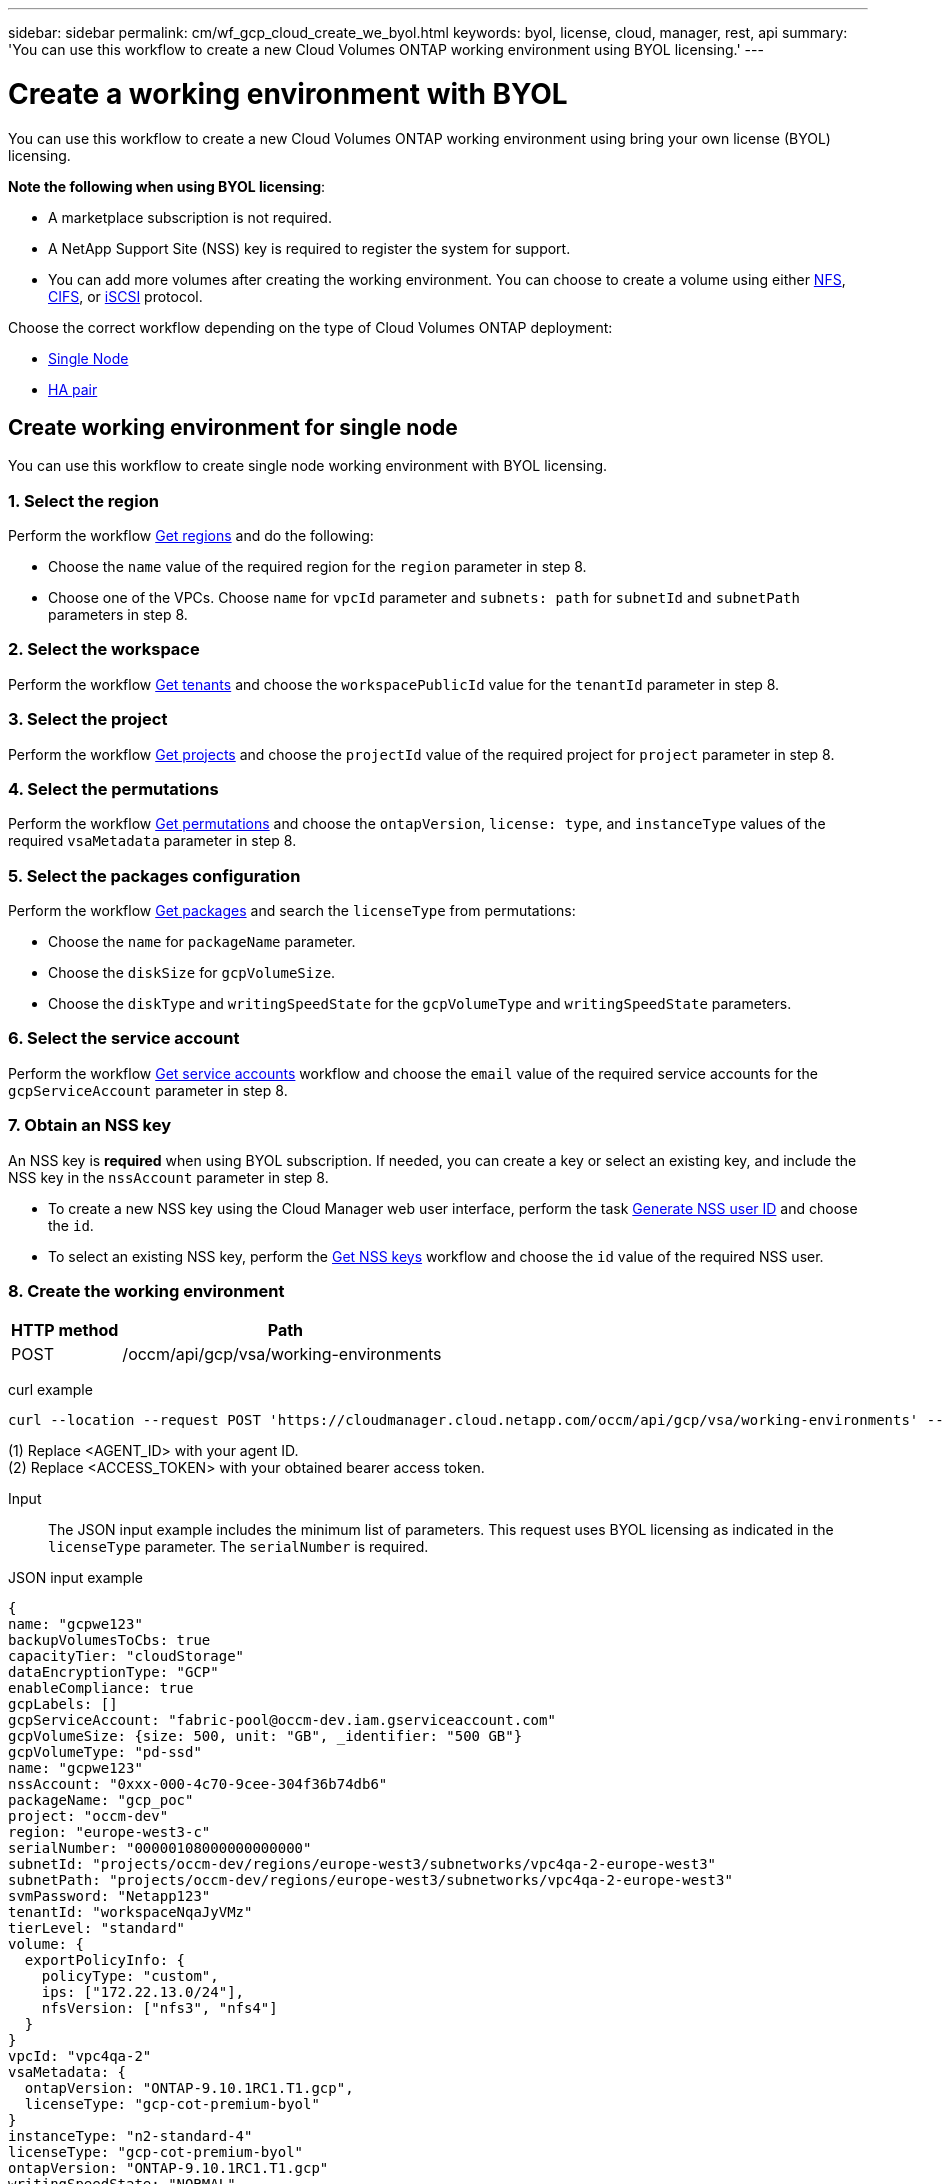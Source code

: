 ---
sidebar: sidebar
permalink: cm/wf_gcp_cloud_create_we_byol.html
keywords: byol, license, cloud, manager, rest, api
summary: 'You can use this workflow to create a new Cloud Volumes ONTAP working environment using BYOL licensing.'
---

= Create a working environment with BYOL
:hardbreaks:
:nofooter:
:icons: font
:linkattrs:
:imagesdir: ./media/

[.lead]
You can use this workflow to create a new Cloud Volumes ONTAP working environment using bring your own license (BYOL) licensing.

=====
*Note the following when using BYOL licensing*:

* A marketplace subscription is not required.
* A NetApp Support Site (NSS) key is required to register the system for support.
* You can add more volumes after creating the working environment. You can choose to create a volume using either link:wf_gcp_ontap_create_vol_nfs.html[NFS], link:wf_gcp_ontap_create_vol_cifs.html[CIFS], or link:wf_gcp_ontap_create_vol_iscsi.html[iSCSI] protocol.
=====

Choose the correct workflow depending on the type of Cloud Volumes ONTAP deployment:

* <<Create working environment for single node, Single Node>>
* <<Create working environment for high availability pair, HA pair>>

== Create working environment for single node
You can use this workflow to create single node working environment with BYOL licensing.

=== 1. Select the region
Perform the workflow link:wf_gcp_cloud_md_get_regions.html[Get regions] and do the following:

* Choose the `name` value of the required region for the `region` parameter in step 8.
* Choose one of the VPCs. Choose `name` for `vpcId` parameter and `subnets: path` for `subnetId` and `subnetPath` parameters in step 8.

=== 2. Select the workspace
Perform the workflow link:wf_common_identity_get_tenants.html[Get tenants] and choose the `workspacePublicId` value for the `tenantId` parameter in step 8.

=== 3. Select the project
Perform the workflow link:wf_gcp_cloud_md_get_projects.html[Get projects] and choose the `projectId` value of the required project for `project` parameter in step 8.

=== 4. Select the permutations
Perform the workflow link:wf_gcp_cloud_md_get_permutations.html[Get permutations] and choose the `ontapVersion`, `license: type`, and `instanceType` values of the required `vsaMetadata` parameter in step 8.

=== 5. Select the packages configuration
Perform the workflow link:wf_gcp_cloud_md_get_packages.html[Get packages] and search the `licenseType` from permutations:

* Choose the `name` for `packageName` parameter.
*	Choose the `diskSize` for `gcpVolumeSize`.
*	Choose the `diskType` and `writingSpeedState` for the `gcpVolumeType` and `writingSpeedState` parameters.

=== 6. Select the service account
Perform the workflow link:wf_gcp_cloud_md_get_service_accounts.html[Get service accounts] workflow and choose the `email` value of the required service accounts for the `gcpServiceAccount` parameter in step 8.

=== 7. Obtain an NSS key
An NSS key is *required* when using BYOL subscription. If needed, you can create a key or select an existing key, and include the NSS key in the `nssAccount` parameter in step 8.

* To create a new NSS key using the Cloud Manager web user interface, perform the task link:../platform/get_nss_key.html[Generate NSS user ID] and choose the `id`.

* To select an existing NSS key, perform the link:wf_common_identity_get_nss_keys.html[Get NSS keys] workflow and choose the `id` value of the required NSS user.

=== 8. Create the working environment

[cols="25,75"*,options="header"]
|===
|HTTP method
|Path
|POST
|/occm/api/gcp/vsa/working-environments
|===

curl example::
[source,curl]
----
curl --location --request POST 'https://cloudmanager.cloud.netapp.com/occm/api/gcp/vsa/working-environments' --header 'x-agent-id: <AGENT_ID>' //<1> --header 'Authorization: Bearer <ACCESS_TOKEN>' //<2> ---header 'Content-Type: application/json' --d @JSONinput
----
(1) Replace <AGENT_ID> with your agent ID.
(2) Replace <ACCESS_TOKEN> with your obtained bearer access token.


Input::

The JSON input example includes the minimum list of parameters. This request uses BYOL licensing as indicated in the `licenseType` parameter. The `serialNumber` is required.

JSON input example::
[source,json]
{
name: "gcpwe123"
backupVolumesToCbs: true
capacityTier: "cloudStorage"
dataEncryptionType: "GCP"
enableCompliance: true
gcpLabels: []
gcpServiceAccount: "fabric-pool@occm-dev.iam.gserviceaccount.com"
gcpVolumeSize: {size: 500, unit: "GB", _identifier: "500 GB"}
gcpVolumeType: "pd-ssd"
name: "gcpwe123"
nssAccount: "0xxx-000-4c70-9cee-304f36b74db6"
packageName: "gcp_poc"
project: "occm-dev"
region: "europe-west3-c"
serialNumber: "00000108000000000000"
subnetId: "projects/occm-dev/regions/europe-west3/subnetworks/vpc4qa-2-europe-west3"
subnetPath: "projects/occm-dev/regions/europe-west3/subnetworks/vpc4qa-2-europe-west3"
svmPassword: "Netapp123"
tenantId: "workspaceNqaJyVMz"
tierLevel: "standard"
volume: {
  exportPolicyInfo: {
    policyType: "custom",
    ips: ["172.22.13.0/24"],
    nfsVersion: ["nfs3", "nfs4"]
  }
}
vpcId: "vpc4qa-2"
vsaMetadata: {
  ontapVersion: "ONTAP-9.10.1RC1.T1.gcp",
  licenseType: "gcp-cot-premium-byol"
}
instanceType: "n2-standard-4"
licenseType: "gcp-cot-premium-byol"
ontapVersion: "ONTAP-9.10.1RC1.T1.gcp"
writingSpeedState: "NORMAL"
}

Output::

The JSON output example includes an example of the `VsaWorkingEnvironmentRresponse` response.

JSON output example
[source,json]
{
 "publicId": "vsaworkingenvironment-9nhkrtu0",
 "name": "yuvalbyol3101",
 "tenantId": "tenantIDshownhere",
 "svmName": "svm_yuvalbyol3101",
 "creatorUserEmail": "user_email",
 "status": null,
 "providerProperties": null,
 "reservedSize": null,
 "clusterProperties": null,
 "ontapClusterProperties": null,
 "cloudProviderName": "GCP",
 "snapshotPolicies": null,
 "actionsRequired": null,
 "activeActions": null,
 "replicationProperties": null,
 "schedules": null,
 "svms": null,
 "workingEnvironmentType": "VSA",
 "supportRegistrationProperties": null, "supportRegistrationInformation": null,
 "capacityFeatures": null,
 "encryptionProperties": null,
 "supportedFeatures": null,
 "isHA": false,
 "haProperties": null,
 "fpolicyProperties": null,
 "saasProperties": null,
 "cbsProperties": null,
 "complianceProperties": null,
 "monitoringProperties": null,
 "licensesInformation": null
}

== Create working environment for high availability pair
You can use this workflow to create single node working environment with BYOL licensing.

=== 1. Select the region
Perform the workflow link:wf_gcp_cloud_md_get_regions.html[Get regions] and do the following:

* Choose the `name` value of the required region for the `region` parameter in step 8.
* Choose one of the VPCs. Choose `name` for `vpcId` parameter and `subnets: path` for `subnetId` and `subnetPath` parameters in step 8.

=== 2. Select the workspace
Perform the workflow link:wf_common_identity_get_tenants.html[Get tenants] and choose the `workspacePublicId` value for the `tenantId` parameter in step 8.

=== 3. Select the project
Perform the workflow link:wf_gcp_cloud_md_get_projects.html[Get projects] and choose the `projectId` value of the required project for `project` parameter in step 8.

=== 4. Select the permutations
Perform the workflow link:wf_gcp_cloud_md_get_permutations.html[Get permutations] and choose the `ontapVersion`, `license: type`, and `instanceType` values of the required `vsaMetadata` parameter in step 8.

=== 5. Select the packages configuration
Perform the workflow link:wf_gcp_cloud_md_get_packages.html[Get packages] and search the `licenseType` from permutations:

* Choose the `name` for `packageName` parameter.
*	Choose the `diskSize` for `gcpVolumeSize`.
*	Choose the `diskType` and `writingSpeedState` for the `gcpVolumeType` and `writingSpeedState` parameters.

=== 6. Select the service account
Perform the workflow link:wf_gcp_cloud_md_get_service_accounts.html[Get service accounts] workflow and choose the `email` value of the required service accounts for the `gcpServiceAccount` parameter in step 8.

=== 7. Obtain an NSS key
An NSS key is *required* when using BYOL subscription. If needed, you can create a key or select an existing key, and include the NSS key in the `nssAccount` parameter in step 8.

* To create a new NSS key using the Cloud Manager web user interface, perform the task link:../platform/get_nss_key.html[Generate NSS user ID] and choose the `id`.

* To select an existing NSS key, perform the link:wf_common_identity_get_nss_keys.html[Get NSS keys] workflow and choose the `id` value of the required NSS user.

=== 8. Create the working environment

[cols="25,75"*,options="header"]
|===
|HTTP method
|Path
|POST
|/occm/api/gcp/ha/working-environments
|===

curl example::
[source,curl]
----
curl --location --request POST 'https://cloudmanager.cloud.netapp.com/occm/api/gcp/ha/working-environments' --header 'x-agent-id: <AGENT_ID>' //<1> --header 'Authorization: Bearer <ACCESS_TOKEN>' //<2> ---header 'Content-Type: application/json' --d @JSONinput
----
(1) Replace <AGENT_ID> with your agent ID.
(2) Replace <ACCESS_TOKEN> with your obtained bearer access token.


Input::

The JSON input example includes the minimum list of parameters. This request uses BYOL licensing as indicated in the `licenseType` parameter. The `serialNumber` is required.

JSON input example::
[source,json]
{
  "name": "lironweha",
  "tenantId": "workspace-CdkdlaGl",
  "region": "us-east1-b",
  "packageName": "gcp_ha_custom",
  "dataEncryptionType": "GCP",
  "capacityTier": "cloudStorage",
  "tierLevel": "standard",
  "gcpServiceAccount": xxxxx@occm-dev.iam.gserviceaccount.com,
  "vsaMetadata": {
    "ontapVersion": "ONTAP-9.11.0X1.T1.gcpha",
    "licenseType": "gcp-ha-cot-premium-byol",
    "instanceType": "n2-standard-4"
  },
  "nssAccount": "6f0577ba-edc4-47f8-8732-xxxxxa41ae5",
  "subnetPath": "projects/occm-dev/regions/us-east1/subnetworks/default",
  "subnetId": "projects/occm-dev/regions/us-east1/subnetworks/default",
  "svmPassword": "password",
  "vpcId": "default",
  "gcpVolumeSize": {
    "size": 1,
    "unit": "TB",
    "_identifier": "1 TB"
  },
  "gcpVolumeType": "pd-ssd",
  "gcpLabels": [],
  "project": "occm-dev",
  "backupVolumesToCbs": false,
  "enableCompliance": false,
  "haParams": {
    "node1Zone": "us-east1-b",
    "node2Zone": "us-east1-c",
    "mediatorZone": "us-east1-d",
    "vpc0NodeAndDataConnectivity": "projects/occm-dev/global/networks/default",
    "vpc1ClusterConnectivity": "projects/occm-dev/global/networks/vpc4qa-2",
    "vpc2HAConnectivity": "projects/occm-dev/global/networks/vpc4qa-3",
    "vpc3DataReplication": "projects/occm-dev/global/networks/vpc4qa-4",
    "subnet0NodeAndDataConnectivity": "projects/occm-dev/regions/us-east1/subnetworks/default",
    "subnet1ClusterConnectivity": "projects/occm-dev/regions/us-east1/subnetworks/vpc4qa-2-us-east1",
    "subnet2HAConnectivity": "projects/occm-dev/regions/us-east1/subnetworks/vpc4qa-3-us-east1",
    "subnet3DataReplication": "projects/occm-dev/regions/us-east1/subnetworks/vpc4qa-4-us-east1",
    "platformSerialNumberNode1": "xxx20140000000000510",
    "platformSerialNumberNode2": "xxx20140000000000510"

  }
}

Output::

The JSON output example includes an example of the `VsaWorkingEnvironmentRresponse` response.

JSON output example::
[source,json]
{
  "publicId": "vsaworkingenvironment-xxx9",
  "name": "lironweha",
  "tenantId": "Tenant-mPqezSkl",
  "svmName": "svm_lironweha",
  "creatorUserEmail": "user-email",
  "status": null,
  "providerProperties": null,
  "reservedSize": null,
  "clusterProperties": null,
  "ontapClusterProperties": null,
  "cloudProviderName": "GCP",
  "snapshotPolicies": null,
  "actionsRequired": null,
  "activeActions": null,
  "replicationProperties": null,
  "schedules": null,
  "svms": null,
  "workingEnvironmentType": "VSA",
  "supportRegistrationProperties": null,
  "supportRegistrationInformation": null,
  "capacityFeatures": null,
  "encryptionProperties": null,
  "supportedFeatures": null,
  "isHA": true,
  "haProperties": null,
  "fpolicyProperties": null,
  "saasProperties": null,
  "cbsProperties": null,
  "complianceProperties": null,
  "monitoringProperties": null,
  "licensesInformation": null
}

